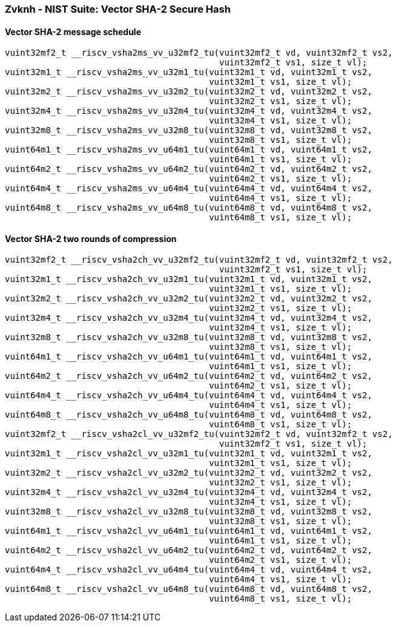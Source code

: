 
=== Zvknh - NIST Suite: Vector SHA-2 Secure Hash

[[policy-variant-]]
==== Vector SHA-2 message schedule

[,c]
----
vuint32mf2_t __riscv_vsha2ms_vv_u32mf2_tu(vuint32mf2_t vd, vuint32mf2_t vs2,
                                          vuint32mf2_t vs1, size_t vl);
vuint32m1_t __riscv_vsha2ms_vv_u32m1_tu(vuint32m1_t vd, vuint32m1_t vs2,
                                        vuint32m1_t vs1, size_t vl);
vuint32m2_t __riscv_vsha2ms_vv_u32m2_tu(vuint32m2_t vd, vuint32m2_t vs2,
                                        vuint32m2_t vs1, size_t vl);
vuint32m4_t __riscv_vsha2ms_vv_u32m4_tu(vuint32m4_t vd, vuint32m4_t vs2,
                                        vuint32m4_t vs1, size_t vl);
vuint32m8_t __riscv_vsha2ms_vv_u32m8_tu(vuint32m8_t vd, vuint32m8_t vs2,
                                        vuint32m8_t vs1, size_t vl);
vuint64m1_t __riscv_vsha2ms_vv_u64m1_tu(vuint64m1_t vd, vuint64m1_t vs2,
                                        vuint64m1_t vs1, size_t vl);
vuint64m2_t __riscv_vsha2ms_vv_u64m2_tu(vuint64m2_t vd, vuint64m2_t vs2,
                                        vuint64m2_t vs1, size_t vl);
vuint64m4_t __riscv_vsha2ms_vv_u64m4_tu(vuint64m4_t vd, vuint64m4_t vs2,
                                        vuint64m4_t vs1, size_t vl);
vuint64m8_t __riscv_vsha2ms_vv_u64m8_tu(vuint64m8_t vd, vuint64m8_t vs2,
                                        vuint64m8_t vs1, size_t vl);
----

[[policy-variant-]]
==== Vector SHA-2 two rounds of compression

[,c]
----
vuint32mf2_t __riscv_vsha2ch_vv_u32mf2_tu(vuint32mf2_t vd, vuint32mf2_t vs2,
                                          vuint32mf2_t vs1, size_t vl);
vuint32m1_t __riscv_vsha2ch_vv_u32m1_tu(vuint32m1_t vd, vuint32m1_t vs2,
                                        vuint32m1_t vs1, size_t vl);
vuint32m2_t __riscv_vsha2ch_vv_u32m2_tu(vuint32m2_t vd, vuint32m2_t vs2,
                                        vuint32m2_t vs1, size_t vl);
vuint32m4_t __riscv_vsha2ch_vv_u32m4_tu(vuint32m4_t vd, vuint32m4_t vs2,
                                        vuint32m4_t vs1, size_t vl);
vuint32m8_t __riscv_vsha2ch_vv_u32m8_tu(vuint32m8_t vd, vuint32m8_t vs2,
                                        vuint32m8_t vs1, size_t vl);
vuint64m1_t __riscv_vsha2ch_vv_u64m1_tu(vuint64m1_t vd, vuint64m1_t vs2,
                                        vuint64m1_t vs1, size_t vl);
vuint64m2_t __riscv_vsha2ch_vv_u64m2_tu(vuint64m2_t vd, vuint64m2_t vs2,
                                        vuint64m2_t vs1, size_t vl);
vuint64m4_t __riscv_vsha2ch_vv_u64m4_tu(vuint64m4_t vd, vuint64m4_t vs2,
                                        vuint64m4_t vs1, size_t vl);
vuint64m8_t __riscv_vsha2ch_vv_u64m8_tu(vuint64m8_t vd, vuint64m8_t vs2,
                                        vuint64m8_t vs1, size_t vl);
vuint32mf2_t __riscv_vsha2cl_vv_u32mf2_tu(vuint32mf2_t vd, vuint32mf2_t vs2,
                                          vuint32mf2_t vs1, size_t vl);
vuint32m1_t __riscv_vsha2cl_vv_u32m1_tu(vuint32m1_t vd, vuint32m1_t vs2,
                                        vuint32m1_t vs1, size_t vl);
vuint32m2_t __riscv_vsha2cl_vv_u32m2_tu(vuint32m2_t vd, vuint32m2_t vs2,
                                        vuint32m2_t vs1, size_t vl);
vuint32m4_t __riscv_vsha2cl_vv_u32m4_tu(vuint32m4_t vd, vuint32m4_t vs2,
                                        vuint32m4_t vs1, size_t vl);
vuint32m8_t __riscv_vsha2cl_vv_u32m8_tu(vuint32m8_t vd, vuint32m8_t vs2,
                                        vuint32m8_t vs1, size_t vl);
vuint64m1_t __riscv_vsha2cl_vv_u64m1_tu(vuint64m1_t vd, vuint64m1_t vs2,
                                        vuint64m1_t vs1, size_t vl);
vuint64m2_t __riscv_vsha2cl_vv_u64m2_tu(vuint64m2_t vd, vuint64m2_t vs2,
                                        vuint64m2_t vs1, size_t vl);
vuint64m4_t __riscv_vsha2cl_vv_u64m4_tu(vuint64m4_t vd, vuint64m4_t vs2,
                                        vuint64m4_t vs1, size_t vl);
vuint64m8_t __riscv_vsha2cl_vv_u64m8_tu(vuint64m8_t vd, vuint64m8_t vs2,
                                        vuint64m8_t vs1, size_t vl);
----
